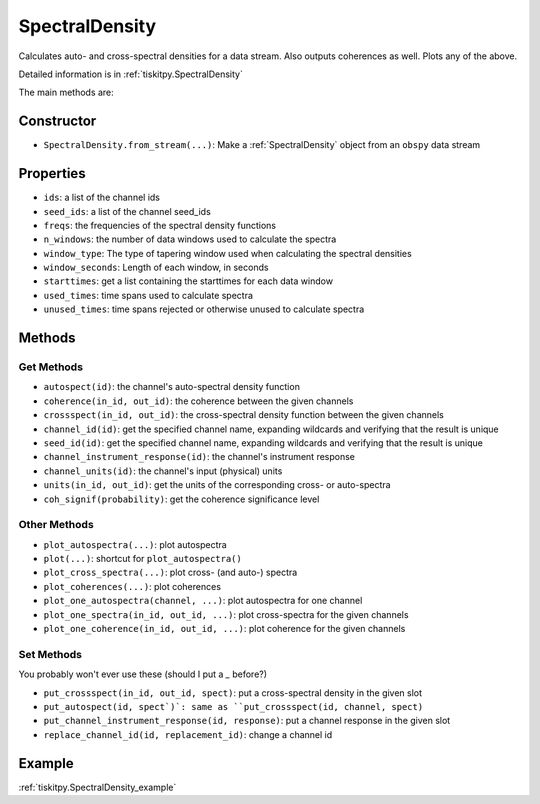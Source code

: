 .. _SpectralDensity:

SpectralDensity
=======================

Calculates auto- and cross-spectral densities for a data stream.
Also outputs coherences as well.  Plots any of the above.   

Detailed information is in :ref:`tiskitpy.SpectralDensity`

The main methods are:

Constructor
---------------------

- ``SpectralDensity.from_stream(...)``: Make a :ref:`SpectralDensity` object from
  an ``obspy`` data stream

Properties
---------------------

- ``ids``: a list of the channel ids
- ``seed_ids``: a list of the channel seed_ids
- ``freqs``: the frequencies of the spectral density functions
- ``n_windows``: the number of data windows used to calculate the spectra
- ``window_type``: The type of tapering window used when calculating the
  spectral densities
- ``window_seconds``: Length of each window, in seconds
- ``starttimes``: get a list containing the starttimes for each data window
- ``used_times``: time spans used to calculate spectra
- ``unused_times``: time spans rejected or otherwise unused to calculate spectra


Methods
---------------------

Get Methods
^^^^^^^^^^^^^^^^^^

- ``autospect(id)``: the channel's auto-spectral density function
- ``coherence(in_id, out_id)``: the coherence between the given
  channels
- ``crossspect(in_id, out_id)``: the cross-spectral density function
  between the given channels
- ``channel_id(id)``: get the specified channel name, expanding
  wildcards and verifying that the result is unique
- ``seed_id(id)``: get the specified channel name, expanding
  wildcards and verifying that the result is unique
- ``channel_instrument_response(id)``: the channel's instrument response
- ``channel_units(id)``: the channel's input (physical) units
- ``units(in_id, out_id)``: get the units of the corresponding
  cross- or auto-spectra
- ``coh_signif(probability)``: get the coherence significance level

Other Methods
^^^^^^^^^^^^^^^^^^

- ``plot_autospectra(...)``: plot autospectra
- ``plot(...)``: shortcut for ``plot_autospectra()``
- ``plot_cross_spectra(...)``: plot cross- (and auto-) spectra
- ``plot_coherences(...)``: plot coherences
- ``plot_one_autospectra(channel, ...)``: plot autospectra for one channel
- ``plot_one_spectra(in_id, out_id, ...)``: plot cross-spectra
  for the given channels
- ``plot_one_coherence(in_id, out_id, ...)``: plot coherence
  for the given channels

Set Methods
^^^^^^^^^^^^^^^^^^

You probably won't ever use these (should I put a `_` before?)

- ``put_crossspect(in_id, out_id, spect)``: put a cross-spectral
  density in the given slot
- ``put_autospect(id, spect`)`: same as
  ``put_crossspect(id, channel, spect)``
- ``put_channel_instrument_response(id, response)``: put a channel
  response in the given slot
- ``replace_channel_id(id, replacement_id)``: change a channel id

Example
---------------------

:ref:`tiskitpy.SpectralDensity_example`
